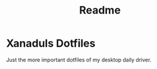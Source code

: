 #+title: Readme
#+autor: Xanadul
* Xanaduls Dotfiles
Just the more important dotfiles of my desktop daily driver.
